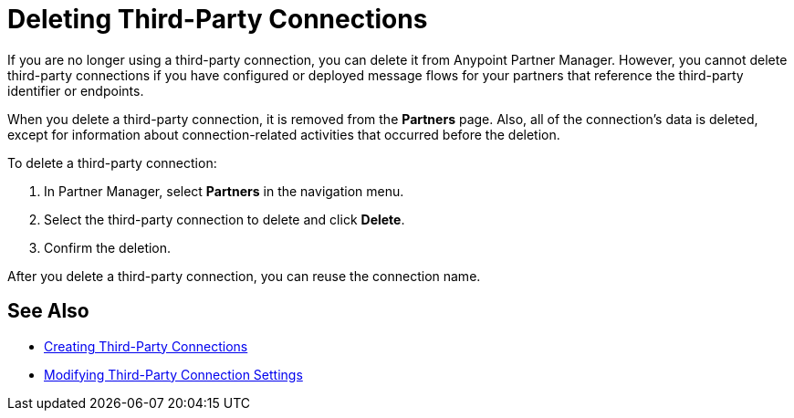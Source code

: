 = Deleting Third-Party Connections

If you are no longer using a third-party connection, you can delete it from Anypoint Partner Manager. However, you cannot delete third-party connections if you have configured or deployed message flows for your partners that reference the third-party identifier or endpoints.

When you delete a third-party connection, it is removed from the *Partners* page. Also, all of the connection's data is deleted, except for information about connection-related activities that occurred before the deletion.

To delete a third-party connection:

. In Partner Manager, select *Partners* in the navigation menu.
. Select the third-party connection to delete and click *Delete*.
. Confirm the deletion.

After you delete a third-party connection, you can reuse the connection name.

== See Also

* xref:create-third-party.adoc[Creating Third-Party Connections]
* xref:modify-third-party-settings.adoc[Modifying Third-Party Connection Settings]
